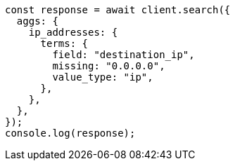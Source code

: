 // This file is autogenerated, DO NOT EDIT
// Use `node scripts/generate-docs-examples.js` to generate the docs examples

[source, js]
----
const response = await client.search({
  aggs: {
    ip_addresses: {
      terms: {
        field: "destination_ip",
        missing: "0.0.0.0",
        value_type: "ip",
      },
    },
  },
});
console.log(response);
----
